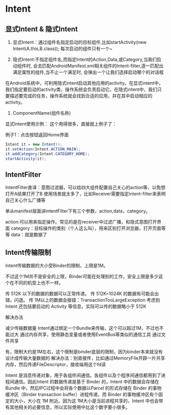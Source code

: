 * Intent

** 显式Intent & 隐式Intent

1. 显式Intent：通过组件名指定启动的目标组件,比如startActivity(new Intent(A.this,B.class)); 每次启动的组件只有一个~

1. 隐式Intent:不指定组件名,而指定Intent的Action,Data,或Category,当我们启动组件时, 会去匹配AndroidManifest.xml相关组件的Intent-filter,逐一匹配出满足属性的组件,当不止一个满足时, 会弹出一个让我们选择启动哪个的对话框

在Android系统中，可利用隐式intent启动其他应用的activity。在显式intent中，我们指定要启动的activity类，操作系统会负责启动它。在隐式intent中，我们只要描述要完成的任务，操作系统就会找到合适的应用，并在其中启动相应的activity。


1. ComponentName(组件名称)




显式Intent使用示例：
这个用得很多，直接就上例子了：

例子1：点击按钮返回Home界面

#+BEGIN_SRC java
Intent it = new Intent();
it.setAction(Intent.ACTION_MAIN);
it.addCategory(Intent.CATEGORY_HOME);
startActivity(it);
#+END_SRC

** IntentFilter

IntentFilter直译：意图过滤器，可以给四大组件配置自己关心的action等，以免想打开A结果打开了B
使用场景就太多了，比如Receiver需要指定intent-filter来表明自己关心什么广播等


单从manifest层面讲intentFilter下有三个参数，action,data，category。

action:可以用来指定操作。常见的是在receiver中过滤广播，和隐式意图打开界面
category：目标操作的类别（个人这么叫），用来区别打开浏览器，打开页面等等
data：就是数据了


** Intent传输限制

Intent传输数据的大小受Binder的限制，上限是1M。

不过这个1M并不是安全的上限，Binder可能在处理别的工作，安全上限是多少这个在不同的机型上也不一样。

传 512K 以下的数据的数据可以正常传递。
传 512K~1024K 的数据有可能会出错，闪退。
传 1M以上的数据会报错：TransactionTooLargeException
考虑到 Intent 还包括要启动的 Activity 等信息，实际可以传的数据略小于 512K

解决办法

减少传输数据量
Intent通过绑定一个Bundle来传输，这个可以超过1M，不过也不能过大
通过内存共享，使用静态变量或者使用EventBus等类似的通信工具
通过文件共享

有，限制大约是1M左右，这个限制是binder底层的限制，因为binder本来就没有设计成传输大量数据的
解决办法：别直接传，比如通过MemoryFile开辟一片共享内存，然后传递FileDescriptor，接收端用这个fd读


Intent 是消息传递对象，用于各组件间通信。各组件以及个程序间通信都用到了进程间通信。因此Intent 的数据传递是基于 Binder 的，Intent 中的数据会存储在 Bundle 中，然后IPC过程中会将各个数据以Parcel 的形式存储在 Binder 的事物缓冲区（Binder transaction buffer）进程传递，而 Binder 的事物缓冲区有个固定的大小，大小在 1M 附近。因为这 1M大小是当前进程共享的，Intent 中也会带有其他相关的必要信息，所以实际使用中比这个数字要小很多。
